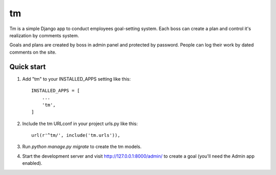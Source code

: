 =====
tm
=====

Tm is a simple Django app to conduct employees goal-setting system. 
Each boss can create a plan and control it's realization by
comments system.

Goals and plans are created by boss in admin panel and protected by
password. People can log their work by dated comments on the site.

Quick start
-----------

1. Add "tm" to your INSTALLED_APPS setting like this::

    INSTALLED_APPS = [
        ...
        'tm',
    ]

2. Include the tm URLconf in your project urls.py like this::

    url(r'^tm/', include('tm.urls')),

3. Run `python manage.py migrate` to create the tm models.

4. Start the development server and visit http://127.0.0.1:8000/admin/
   to create a goal (you'll need the Admin app enabled).
